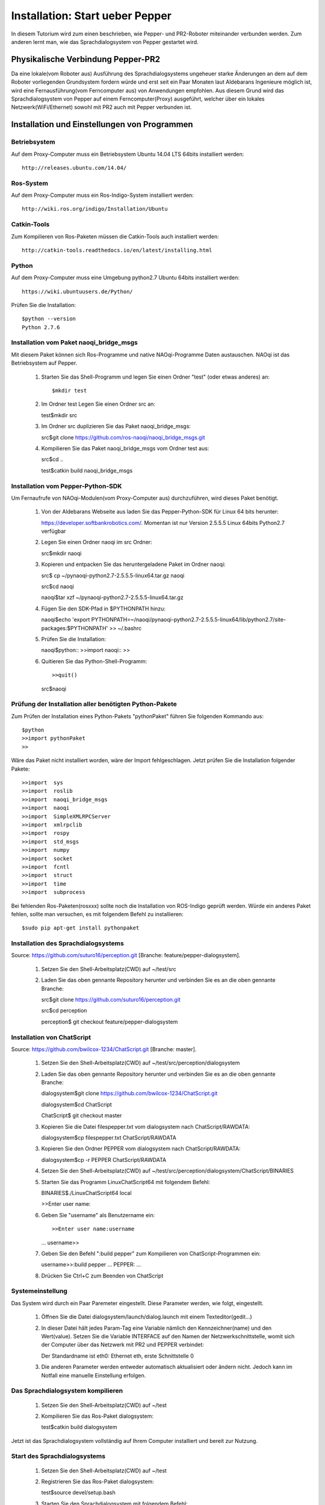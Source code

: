 

Installation: Start ueber Pepper
=================================

In diesem Tutorium wird zum einen beschrieben, wie Pepper- und PR2-Roboter miteinander verbunden werden. Zum anderen lernt man, wie das Sprachdialogsystem von Pepper gestartet wird.


Physikalische Verbindung Pepper-PR2
-----------------------------------

Da eine lokale(vom Roboter aus) Ausführung des Sprachdialogsystems ungeheuer starke Änderungen an dem auf dem Roboter vorliegenden Grundsystem fordern würde und erst seit ein Paar Monaten  laut Aldebarans Ingenieure möglich ist, wird eine Fernausführung(vom Ferncomputer aus) von Anwendungen empfohlen. Aus diesem Grund wird das Sprachdialogsystem von Pepper auf einem Ferncomputer(Proxy) ausgeführt, welcher über ein lokales Netzwerk(WiFi/Ethernet) sowohl mit PR2 auch mit Pepper verbunden ist.

Installation und Einstellungen von Programmen
---------------------------------------------

Betriebsystem
^^^^^^^^^^^^^

Auf dem Proxy-Computer muss ein Betriebsystem Ubuntu 14.04 LTS 64bits installiert werden::

     http://releases.ubuntu.com/14.04/


Ros-System
^^^^^^^^^^^

Auf dem Proxy-Computer muss ein Ros-Indigo-System installiert werden::

    http://wiki.ros.org/indigo/Installation/Ubuntu


Catkin-Tools
^^^^^^^^^^^^^

Zum Kompilieren von Ros-Paketen müssen die Catkin-Tools auch installiert werden::

    http://catkin-tools.readthedocs.io/en/latest/installing.html


Python
^^^^^^

Auf dem Proxy-Computer muss eine Umgebung python2.7 Ubuntu 64bits installiert werden::

    https://wiki.ubuntuusers.de/Python/

Prüfen Sie die Installation::
 
   $python --version
   Python 2.7.6


Installation vom Paket naoqi_bridge_msgs
^^^^^^^^^^^^^^^^^^^^^^^^^^^^^^^^^^^^^^^^

Mit diesem Paket können sich Ros-Programme und native NAOqi-Programme Daten austauschen. NAOqi ist das Betriebsystem auf Pepper.

     1. Starten Sie das Shell-Programm und legen Sie einen Ordner "test" (oder etwas anderes) an::

        $mkdir test

     2. Im Ordner test Legen Sie einen Ordner src an::

        test$mkdir src

     3. Im Ordner src duplizieren Sie das Paket naoqi_bridge_msgs::

        src$git clone https://github.com/ros-naoqi/naoqi_bridge_msgs.git 

     4. Kompilieren Sie das Paket naoqi_bridge_msgs vom Ordner test aus::

        src$cd ..

        test$catkin build naoqi_bridge_msgs
        

Installation vom Pepper-Python-SDK
^^^^^^^^^^^^^^^^^^^^^^^^^^^^^^^^^^^

Um Fernaufrufe von NAOqi-Modulen(vom Proxy-Computer aus) durchzuführen, wird dieses Paket benötigt.

   1. Von der Aldebarans Webseite aus laden Sie das Pepper-Python-SDK für Linux 64 bits herunter::

      https://developer.softbankrobotics.com/. Momentan ist nur Version 2.5.5.5 Linux 64bits Python2.7 verfügbar

   2. Legen Sie einen Ordner naoqi im src Ordner::

      src$mkdir naoqi

   3. Kopieren und entpacken Sie das heruntergeladene Paket im Ordner naoqi::

      src$ cp ~/pynaoqi-python2.7-2.5.5.5-linux64.tar.gz naoqi

      src$cd naoqi

      naoqi$tar xzf ~/pynaoqi-python2.7-2.5.5.5-linux64.tar.gz

   4. Fügen Sie den SDK-Pfad in $PYTHONPATH hinzu::

      naoqi$echo 'export PYTHONPATH=~/naoqi/pynaoqi-python2.7-2.5.5.5-linux64/lib/python2.7/site-packages:$PYTHONPATH' >> ~/.bashrc

   5. Prüfen Sie die Installation::

      naoqi$python::
      >>import naoqi::
      >>
   
   6. Quitieren Sie das Python-Shell-Programm::
      
      >>quit()

      src$naoqi


Prüfung der Installation aller benötigten Python-Pakete
^^^^^^^^^^^^^^^^^^^^^^^^^^^^^^^^^^^^^^^^^^^^^^^^^^^^^^^

Zum Prüfen der Installation eines Python-Pakets "pythonPaket" führen Sie folgenden Kommando aus::

    $python
    >>import pythonPaket
    >>

Wäre das Paket nicht installiert worden, wäre der Import fehlgeschlagen. Jetzt prüfen Sie die Installation folgender Pakete::

    >>import  sys
    >>import  roslib
    >>import  naoqi_bridge_msgs
    >>import  naoqi
    >>import  SimpleXMLRPCServer
    >>import  xmlrpclib
    >>import  rospy
    >>import  std_msgs
    >>import  numpy
    >>import  socket
    >>import  fcntl
    >>import  struct
    >>import  time
    >>import  subprocess

Bei fehlenden Ros-Paketen(rosxxx) sollte noch die Installation von ROS-Indigo geprüft werden. Würde ein anderes Paket fehlen, sollte man versuchen, es mit folgendem Befehl zu installieren::

    $sudo pip apt-get install pythonpaket


Installation des Sprachdialogsystems
^^^^^^^^^^^^^^^^^^^^^^^^^^^^^^^^^^^^^

Source: https://github.com/suturo16/perception.git [Branche: feature/pepper-dialogsystem].

     1. Setzen Sie den Shell-Arbeitsplatz(CWD) auf ~/test/src

     2. Laden Sie das oben gennante Repository herunter und verbinden Sie es an die oben gennante Branche::

        src$git clone https://github.com/suturo16/perception.git
        
        src$cd perception
        
        perception$ git checkout feature/pepper-dialogsystem


Installation von ChatScript
^^^^^^^^^^^^^^^^^^^^^^^^^^^^

Source: https://github.com/bwilcox-1234/ChatScript.git [Branche: master].

     1. Setzen Sie den Shell-Arbeitsplatz(CWD) auf ~/test/src/perception/dialogsystem

     2. Laden Sie das oben gennante Repository herunter und verbinden Sie es an die oben gennante Branche::

        dialogsystem$git clone https://github.com/bwilcox-1234/ChatScript.git
        
        dialogsystem$cd ChatScript
        
        ChatScript$ git checkout master

     3. Kopieren Sie die Datei filespepper.txt vom dialogsystem nach ChatScript/RAWDATA::

        dialogsystem$cp filespepper.txt ChatScript/RAWDATA 

     3. Kopieren Sie den Ordner PEPPER vom dialogsystem nach ChatScript/RAWDATA::

        dialogsystem$cp -r PEPPER ChatScript/RAWDATA 

     4. Setzen Sie den Shell-Arbeitsplatz(CWD) auf ~/test/src/perception/dialogsystem/ChatScript/BINARIES

     5. Starten Sie das Programm LinuxChatScript64 mit folgendem Befehl::

        BINARIES$./LinuxChatScript64 local
        
        >>Enter user name:

     6. Geben Sie "username" als Benutzername ein::
 
        >>Enter user name:username
        ...
        username>>

     7. Geben Sie den Befehl ":build pepper" zum Kompilieren von ChatScript-Programmen ein::

        username>>:build pepper
        ...
        PEPPER: ...

     8. Drücken Sie Ctrl+C zum Beenden von ChatScript

      
Systemeinstellung
^^^^^^^^^^^^^^^^^^^

Das System wird durch ein Paar Paremeter eingestellt. Diese Parameter werden, wie folgt, eingestellt.

    1. Öffnen Sie die Datei dialogsystem/launch/dialog.launch mit einem Texteditor(gedit...)

    2. In dieser Datei hält jedes Param-Tag eine Variable nämlich den Kennzeichner(name) und den Wert(value). Setzen Sie die Variable INTERFACE auf den Namen der Netzwerkschnittstelle, womit sich der Computer über das Netzwerk mit PR2 und PEPPER verbindet::

       Der Standardname ist eth0: Ethernet eth, erste Schnittstelle 0

    3. Die anderen Parameter werden entweder automatisch aktualisiert oder ändern nicht. Jedoch kann im Notfall eine manuelle Einstellung erfolgen.


Das Sprachdialogsystem kompilieren 
^^^^^^^^^^^^^^^^^^^^^^^^^^^^^^^^^^

    1. Setzen Sie den Shell-Arbeitsplatz(CWD) auf ~/test

    2. Kompilieren Sie das Ros-Paket dialogsystem::
  
       test$catkin build dialogsystem

Jetzt ist das Sprachdialogsystem vollständig auf Ihrem Computer installiert und bereit zur Nutzung.


Start des Sprachdialogsystems 
^^^^^^^^^^^^^^^^^^^^^^^^^^^^^^

    1. Setzen Sie den Shell-Arbeitsplatz(CWD) auf ~/test

    2. Registrieren Sie das Ros-Paket dialogsystem::
  
       test$source devel/setup.bash

    3. Starten Sie den Sprachdialogsystem mit folgendem Befehl::

       test$roslaunch dialogsystem dialog.launch


Beenden des Sprachdialogsystems 
^^^^^^^^^^^^^^^^^^^^^^^^^^^^^^^^

     1. Drücken Sie Ctrl+C zum Beenden des Sprachdialogsystems

Autor:Franklnn Kenghagho Kenfack
